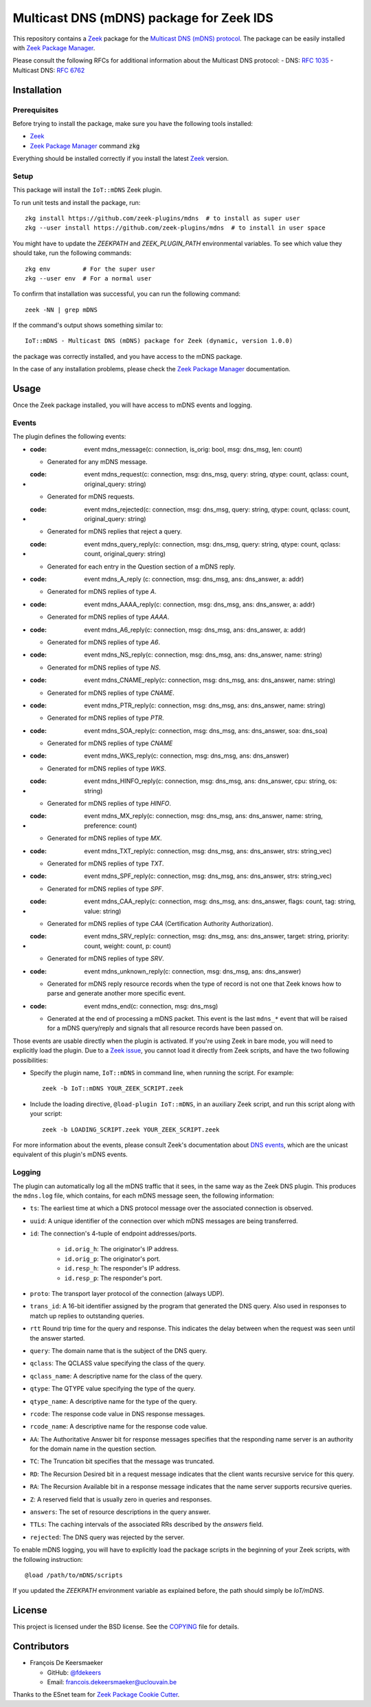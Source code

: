 =========================================
Multicast DNS (mDNS) package for Zeek IDS
=========================================


This repository contains a `Zeek <https://zeek.org/>`_ package for the `Multicast DNS (mDNS) protocol <https://en.wikipedia.org/wiki/Multicast_DNS>`_.
The package can be easily installed with `Zeek Package Manager <https://docs.zeek.org/projects/package-manager/en/stable/>`_.

Please consult the following RFCs for additional information about the Multicast DNS protocol:
- DNS: `RFC 1035 <https://datatracker.ietf.org/doc/html/rfc1035>`_
- Multicast DNS: `RFC 6762 <https://datatracker.ietf.org/doc/html/rfc6762>`_


Installation
============

Prerequisites
-------------

Before trying to install the package, make sure you have the following tools installed:

- `Zeek <https://zeek.org/>`_
- `Zeek Package Manager <https://docs.zeek.org/projects/package-manager/en/stable/>`_ command :code:`zkg`

Everything should be installed correctly if you install the latest `Zeek <https://zeek.org/>`_ version.


Setup
-----

This package will install the ``IoT::mDNS`` Zeek plugin.

To run unit tests and install the package, run::

      zkg install https://github.com/zeek-plugins/mdns  # to install as super user
      zkg --user install https://github.com/zeek-plugins/mdns  # to install in user space


You might have to update the `ZEEKPATH` and `ZEEK_PLUGIN_PATH` environmental variables.
To see which value they should take, run the following commands::

      zkg env         # For the super user
      zkg --user env  # For a normal user


To confirm that installation was successful, you can run the following command::

      zeek -NN | grep mDNS


If the command's output shows something similar to::

      IoT::mDNS - Multicast DNS (mDNS) package for Zeek (dynamic, version 1.0.0)

the package was correctly installed, and you have access to the mDNS package.

In the case of any installation problems, please check the `Zeek Package Manager <https://docs.zeek.org/projects/package-manager/en/stable/>`_ documentation.


Usage
=====

Once the Zeek package installed, you will have access to mDNS events and logging.

Events
------

The plugin defines the following events:

* :code: event mdns_message(c: connection, is_orig: bool, msg: dns_msg, len: count)

  * Generated for any mDNS message.

* :code: event mdns_request(c: connection, msg: dns_msg, query: string, qtype: count, qclass: count, original_query: string)

  * Generated for mDNS requests.

* :code: event mdns_rejected(c: connection, msg: dns_msg, query: string, qtype: count, qclass: count, original_query: string)

  * Generated for mDNS replies that reject a query.

* :code: event mdns_query_reply(c: connection, msg: dns_msg, query: string, qtype: count, qclass: count, original_query: string)

  * Generated for each entry in the Question section of a mDNS reply.

* :code: event mdns_A_reply (c: connection, msg: dns_msg, ans: dns_answer, a: addr)

  * Generated for mDNS replies of type *A*.

* :code: event mdns_AAAA_reply(c: connection, msg: dns_msg, ans: dns_answer, a: addr)

  * Generated for mDNS replies of type *AAAA*.

* :code: event mdns_A6_reply(c: connection, msg: dns_msg, ans: dns_answer, a: addr)

  * Generated for mDNS replies of type *A6*.

* :code: event mdns_NS_reply(c: connection, msg: dns_msg, ans: dns_answer, name: string)

  * Generated for mDNS replies of type *NS*.

* :code: event mdns_CNAME_reply(c: connection, msg: dns_msg, ans: dns_answer, name: string)

  * Generated for mDNS replies of type *CNAME*.

* :code: event mdns_PTR_reply(c: connection, msg: dns_msg, ans: dns_answer, name: string)

  * Generated for mDNS replies of type *PTR*.

* :code: event mdns_SOA_reply(c: connection, msg: dns_msg, ans: dns_answer, soa: dns_soa)

  * Generated for mDNS replies of type *CNAME*

* :code: event mdns_WKS_reply(c: connection, msg: dns_msg, ans: dns_answer)

  * Generated for mDNS replies of type *WKS*.

* :code: event mdns_HINFO_reply(c: connection, msg: dns_msg, ans: dns_answer, cpu: string, os: string)

  * Generated for mDNS replies of type *HINFO*.

* :code: event mdns_MX_reply(c: connection, msg: dns_msg, ans: dns_answer, name: string, preference: count)

  * Generated for mDNS replies of type *MX*.

* :code: event mdns_TXT_reply(c: connection, msg: dns_msg, ans: dns_answer, strs: string_vec)

  * Generated for mDNS replies of type *TXT*.

* :code: event mdns_SPF_reply(c: connection, msg: dns_msg, ans: dns_answer, strs: string_vec)

  * Generated for mDNS replies of type *SPF*.

* :code: event mdns_CAA_reply(c: connection, msg: dns_msg, ans: dns_answer, flags: count, tag: string, value: string)

  * Generated for mDNS replies of type *CAA* (Certification Authority Authorization).

* :code: event mdns_SRV_reply(c: connection, msg: dns_msg, ans: dns_answer, target: string, priority: count, weight: count, p: count)

  * Generated for mDNS replies of type *SRV*.

* :code: event mdns_unknown_reply(c: connection, msg: dns_msg, ans: dns_answer)

  * Generated for mDNS reply resource records when the type of record is not one that Zeek knows how to parse and generate another more specific event.

* :code: event mdns_end(c: connection, msg: dns_msg)

  * Generated at the end of processing a mDNS packet. This event is the last ``mdns_*`` event that will be raised for a mDNS query/reply and signals that all resource records have been passed on.


Those events are usable directly when the plugin is activated.
If you're using Zeek in bare mode, you will need to explicitly load the plugin.
Due to a `Zeek issue <https://github.com/zeek/zeek/issues/2311>`_,
you cannot load it directly from Zeek scripts, and have the two following possibilities:

* Specify the plugin name, ``IoT::mDNS`` in command line, when running the script.
  For example::

      zeek -b IoT::mDNS YOUR_ZEEK_SCRIPT.zeek

* Include the loading directive, ``@load-plugin IoT::mDNS``, in an auxiliary Zeek script, and run this script along with your script::

      zeek -b LOADING_SCRIPT.zeek YOUR_ZEEK_SCRIPT.zeek


For more information about the events, please consult Zeek's documentation about `DNS events <https://docs.zeek.org/en/master/scripts/base/bif/plugins/Zeek_DNS.events.bif.zeek.html>`_, which are the unicast equivalent of this plugin's mDNS events.


Logging
-------

The plugin can automatically log all the mDNS traffic that it sees, in the same way as the Zeek DNS plugin.
This produces the ``mdns.log`` file, which contains, for each mDNS message seen, the following information:

* ``ts``: The earliest time at which a DNS protocol message over the associated connection is observed.
* ``uuid``: A unique identifier of the connection over which mDNS messages are being transferred.
* ``id``: The connection's 4-tuple of endpoint addresses/ports.

   * ``id.orig_h``: The originator's IP address.
   * ``id.orig_p``: The originator's port.
   * ``id.resp_h``: The responder's IP address.
   * ``id.resp_p``: The responder's port.

* ``proto``: The transport layer protocol of the connection (always UDP).
* ``trans_id``: A 16-bit identifier assigned by the program that generated the DNS query.  Also used in responses to match up replies to outstanding queries.
* ``rtt`` Round trip time for the query and response. This indicates the delay between when the request was seen until the answer started.
* ``query``: The domain name that is the subject of the DNS query.
* ``qclass``: The QCLASS value specifying the class of the query.
* ``qclass_name``: A descriptive name for the class of the query.
* ``qtype``: The QTYPE value specifying the type of the query.
* ``qtype_name``: A descriptive name for the type of the query.
* ``rcode``: The response code value in DNS response messages.
* ``rcode_name``: A descriptive name for the response code value.
* ``AA``: The Authoritative Answer bit for response messages specifies that the responding name server is an authority for the domain name in the question section.
* ``TC``: The Truncation bit specifies that the message was truncated.
* ``RD``: The Recursion Desired bit in a request message indicates that the client wants recursive service for this query.
* ``RA``: The Recursion Available bit in a response message indicates that the name server supports recursive queries.
* ``Z``: A reserved field that is usually zero in queries and responses.
* ``answers``: The set of resource descriptions in the query answer.
* ``TTLs``: The caching intervals of the associated RRs described by the *answers* field.
* ``rejected``: The DNS query was rejected by the server.


To enable mDNS logging, you will have to explicitly load the package scripts in the beginning of your Zeek scripts, with the following instruction::

      @load /path/to/mDNS/scripts

If you updated the `ZEEKPATH` environment variable as explained before, the path should simply be `IoT/mDNS`.


License
=======

This project is licensed under the BSD license. See the `COPYING <COPYING>`_ file for details.


Contributors
============


* François De Keersmaeker
  
  * GitHub: `@fdekeers <https://github.com/fdekeers>`_
  * Email: francois.dekeersmaeker@uclouvain.be

Thanks to the ESnet team for `Zeek Package Cookie Cutter <https://github.com/esnet/cookiecutter-zeekpackage>`_.
